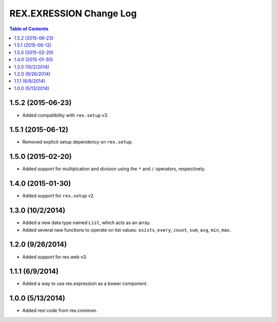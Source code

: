 ************************
REX.EXRESSION Change Log
************************

.. contents:: Table of Contents


1.5.2 (2015-06-23)
==================

- Added compatibility with ``rex.setup`` v3.


1.5.1 (2015-06-12)
==================

- Removed explicit setup dependency on ``rex.setup``.


1.5.0 (2015-02-20)
==================

- Added support for multiplcation and division using the ``*`` and ``/``
  operators, respectively.


1.4.0 (2015-01-30)
==================

- Added support for ``rex.setup`` v2.


1.3.0 (10/2/2014)
=================

- Added a new data type named ``List``, which acts as an array.
- Added several new functions to operate on list values: ``exists``, ``every``,
  ``count``, ``sum``, ``avg``, ``min``, ``max``.


1.2.0 (9/26/2014)
=================

- Added support for rex.web v3.


1.1.1 (6/9/2014)
================

- Added a way to use rex.expression as a bower component.


1.0.0 (5/13/2014)
=================

- Added rexl code from rex.common.

